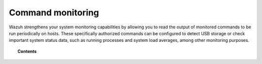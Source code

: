 .. Copyright (C) 2021 Wazuh, Inc.

.. meta::
    :description: Learn more about how to monitor commands with Wazuh: how this feature works, its configuration, and frequently asked questions about this capability

    
.. _manual_command_monitoring:

Command monitoring
==================

Wazuh strengthens your system monitoring capabilities by allowing you to read the output of monitored commands to be run periodically on hosts. These specifically authorized commands can be configured to detect USB storage or check important system status data, such as running processes and system load averages, among other monitoring purposes.

.. topic:: Contents

    .. toctree::
        :maxdepth: 2

        how-it-works
        command-configuration
        command-faq
